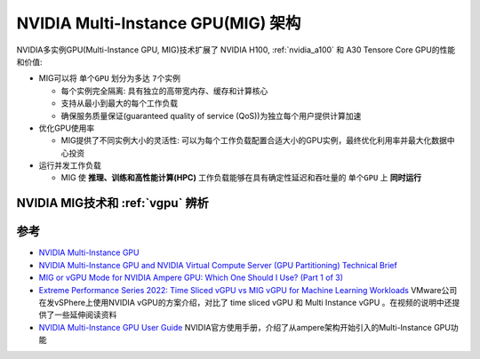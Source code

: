 .. _nvidia_mig_infra:

=====================================
NVIDIA Multi-Instance GPU(MIG) 架构
=====================================

NVIDIA多实例GPU(Multi-Instance GPU, MIG)技术扩展了 NVIDIA H100, :ref:`nvidia_a100` 和 A30 Tensore Core GPU的性能和价值:

- MIG可以将 ``单个GPU`` 划分为多达 ``7个实例``

  - 每个实例完全隔离: 具有独立的高带宽内存、缓存和计算核心
  - 支持从最小到最大的每个工作负载
  - 确保服务质量保证(guaranteed quality of service (QoS))为独立每个用户提供计算加速

- 优化GPU使用率

  - MIG提供了不同实例大小的灵活性: 可以为每个工作负载配置合适大小的GPU实例，最终优化利用率并最大化数据中心投资

- 运行并发工作负载

  - MIG 使 **推理、训练和高性能计算(HPC)** 工作负载能够在具有确定性延迟和吞吐量的 ``单个GPU`` 上 **同时运行**

NVIDIA MIG技术和 :ref:`vgpu` 辨析
==================================



参考
======

- `NVIDIA Multi-Instance GPU <https://www.nvidia.com/en-us/technologies/multi-instance-gpu/>`_
- `NVIDIA Multi-Instance GPU and NVIDIA Virtual Compute Server (GPU Partitioning) Technical Brief <https://www.nvidia.com/content/dam/en-zz/Solutions/design-visualization/solutions/resources/documents1/Technical-Brief-Multi-Instance-GPU-NVIDIA-Virtual-Compute-Server.pdf>`_
- `MIG or vGPU Mode for NVIDIA Ampere GPU: Which One Should I Use? (Part 1 of 3) <https://blogs.vmware.com/performance/2021/09/mig-or-vgpu-part1.html>`_
- `Extreme Performance Series 2022: Time Sliced vGPU vs MIG vGPU for Machine Learning Workloads <https://www.youtube.com/watch?v=GL9fghrSwMk>`_ VMware公司在发vSPhere上使用NVIDIA vGPU的方案介绍，对比了 time sliced vGPU 和 Multi Instance vGPU 。在视频的说明中还提供了一些延伸阅读资料
- `NVIDIA Multi-Instance GPU User Guide <https://docs.nvidia.com/datacenter/tesla/mig-user-guide/#partitioning>`_ NVIDIA官方使用手册，介绍了从ampere架构开始引入的Multi-Instance GPU功能
